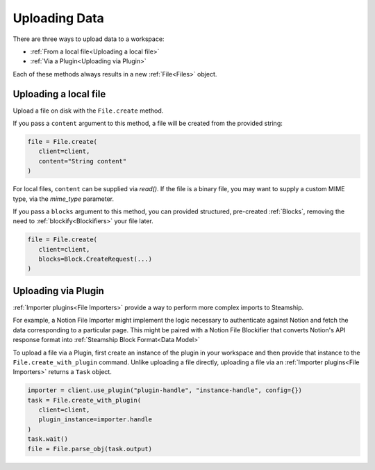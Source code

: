.. _Uploading Data:

Uploading Data
--------------

There are three ways to upload data to a workspace:

- :ref:`From a local file<Uploading a local file>`
- :ref:`Via a Plugin<Uploading via Plugin>`

Each of these methods always results in a new  :ref:`File<Files>` object.

.. _Uploading a local file:

Uploading a local file
^^^^^^^^^^^^^^^^^^^^^^

Upload a file on disk with the ``File.create`` method.

If you pass a ``content`` argument to this method, a file will be created from the provided string:

.. code-block:: python

   file = File.create(
      client=client,
      content="String content"
   )
   
For local files, ``content`` can be supplied via `read()`. If the file is a binary file, you may want to supply
a custom MIME type, via the `mime_type` parameter.

If you pass a ``blocks`` argument to this method, you can provided structured, pre-created :ref:`Blocks`,
removing the need to :ref:`blockify<Blockifiers>` your file later.

.. code-block:: python

   file = File.create(
      client=client,
      blocks=Block.CreateRequest(...)
   )

.. _Uploading via Plugin:

Uploading via Plugin
^^^^^^^^^^^^^^^^^^^^

:ref:`Importer plugins<File Importers>` provide a way to perform more complex imports to Steamship.

For example, a Notion File Importer might implement the logic necessary to authenticate against Notion and fetch the data corresponding to a particular page.
This might be paired with a Notion File Blockifier that converts Notion's API response format into :ref:`Steamship Block Format<Data Model>`

To upload a file via a Plugin, first create an instance of the plugin in your workspace and then provide that instance to the ``File.create_with_plugin`` command.
Unlike uploading a file directly, uploading a file via an :ref:`Importer plugins<File Importers>` returns a ``Task`` object.

.. code-block:: python

   importer = client.use_plugin("plugin-handle", "instance-handle", config={})
   task = File.create_with_plugin(
      client=client,
      plugin_instance=importer.handle
   )
   task.wait()
   file = File.parse_obj(task.output)

